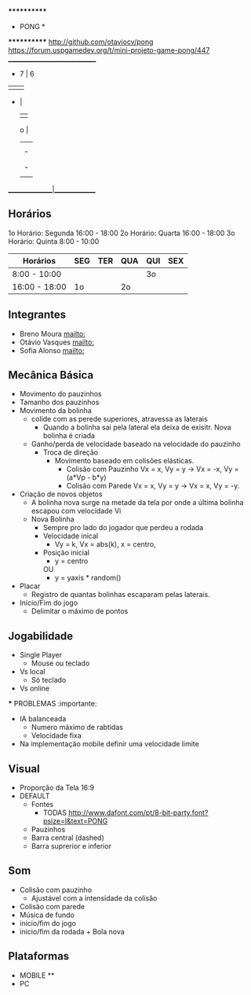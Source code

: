                              ************
                             *   PONG   *
                             ************
                   [[http://github.com/otaviocv/pong]]
         [[https://forum.uspgamedev.org/t/mini-projeto-game-pong/447]]
                    ______________________________
                     -          7  |  6         
                     |             |             
                     -             |             
                                   |             
                             o     |             
                                   |             
                                   |             -
                                   |             |
                                   |             -
                                   |             
                    _______________|______________

** Horários
  1o Horário: Segunda 16:00 - 18:00
  2o Horário: Quarta 16:00 - 18:00
  3o Horário: Quinta 8:00 - 10:00

 |    Horários   | SEG | TER | QUA | QUI | SEX |
 |---------------|-----|-----|-----|-----|-----|
 | 8:00 - 10:00  |     |     |     | 3o  |     |
 | 16:00 - 18:00 | 1o  |     | 2o  |     |     |

** Integrantes
  - Breno Moura [[mailto:]]
  - Otávio Vasques [[mailto:]]
  - Sofia Alonso [[mailto:]] 

** Mecânica Básica

  - Movimento do pauzinhos
  - Tamanho dos pauzinhos
  - Movimento da bolinha
    - colide com as perede superiores, atravessa as laterais
      - Quando a bolinha sai pela lateral ela deixa de exisitr. Nova bolinha é criada
    - Ganho/perda de velocidade baseado na velocidade do pauzinho
      - Troca de direção
        - Movimento baseado em colisões elásticas.
          - Colisão com Pauzinho Vx = x, Vy = y -> Vx = -x, Vy = (a*Vp - b*y)
          - Colisão com Parede Vx = x, Vy = y -> Vx = x, Vy = -y.
  - Criação de novos objetos
    - A bolinha nova surge na metade da tela por onde a última bolinha escapou com velocidade Vi
    - Nova Bolinha
      - Sempre pro lado do jogador que perdeu a rodada
      - Velocidade inical
        - Vy = k, Vx = abs(k), x = centro,
      - Posição inicial
        - y = centro
        OU
        - y = yaxis * random()
                 
  - Placar
    - Registro de quantas bolinhas escaparam pelas laterais.
  - Início/Fim do jogo
    - Delimitar o máximo de pontos

** Jogabilidade
  - Single Player
    - Mouse ou teclado
  - Vs local
    -  Só teclado
  - Vs online


  *** PROBLEMAS :importante:
    - IA balanceada
      - Numero máximo de rabtidas
      - Velocidade fixa
    - Na implementação mobile definir uma velocidade limite

** Visual
  - Proporção da Tela 16:9
  - DEFAULT
    - Fontes
      - TODAS [[http://www.dafont.com/pt/8-bit-party.font?psize=l&text=PONG]]
    - Pauzinhos
    - Barra central (dashed)
    - Barra suprerior e inferior
** Som
    - Colisão com pauzinho
      - Ajustável com a intensidade da colisão
    - Colisão com parede
    - Música de fundo
    - inicio/fim do jogo
    - inicio/fim da rodada + Bola nova
       
** Plataformas
  - MOBILE **
  - PC
